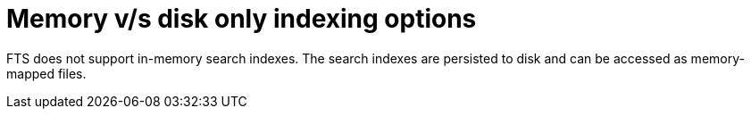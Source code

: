 = Memory v/s disk only indexing options

FTS does not support in-memory search indexes. The search indexes are persisted to disk and can be accessed as memory-mapped files.
